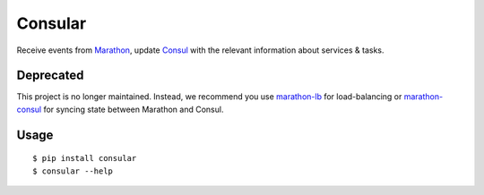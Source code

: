 Consular
========

Receive events from Marathon_, update Consul_ with the relevant information
about services & tasks.

.. image:: https://travis-ci.org/universalcore/consular.svg?branch=develop
    :target: https://travis-ci.org/universalcore/consular
    :alt: Continuous Integration

.. image:: https://coveralls.io/repos/universalcore/consular/badge.png?branch=develop
    :target: https://coveralls.io/r/universalcore/consular?branch=develop
    :alt: Code Coverage

.. image:: https://readthedocs.org/projects/consular/badge/?version=latest
    :target: https://consular.readthedocs.org
    :alt: Consular Documentation

.. image:: https://badge.fury.io/py/consular.svg
    :target: https://pypi.python.org/pypi/consular
    :alt: Pypi Package

Deprecated
~~~~~~~~~~
This project is no longer maintained. Instead, we recommend you use marathon-lb_ for load-balancing or marathon-consul_ for syncing state between Marathon and Consul.

Usage
~~~~~

::

    $ pip install consular
    $ consular --help


.. _Marathon: http://mesosphere.github.io/marathon/
.. _Consul: http://consul.io/
.. _marathon-lb: https://github.com/mesosphere/marathon-lb
.. _marathon-consul: https://github.com/allegro/marathon-consul
